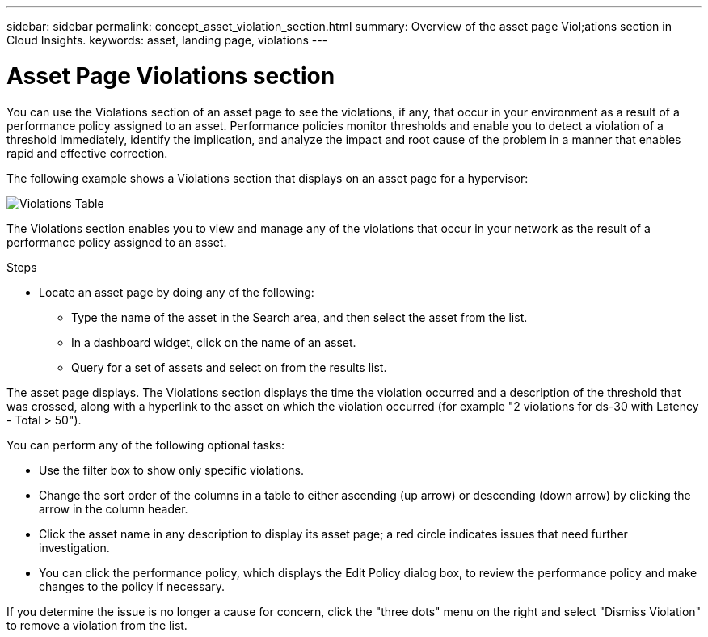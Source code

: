 ---
sidebar: sidebar
permalink: concept_asset_violation_section.html
summary: Overview of the asset page Viol;ations section in Cloud Insights.
keywords: asset, landing page, violations
---

= Asset Page Violations section

:toc: macro
:hardbreaks:
:toclevels: 2
:nofooter:
:icons: font
:linkattrs:
:imagesdir: ./media/

[.lead]
You can use the Violations section of an asset page to see the violations, if any, that occur in your environment as a result of a performance policy assigned to an asset. Performance policies monitor thresholds and enable you to detect a violation of a threshold immediately, identify the implication, and analyze the impact and root cause of the problem in a manner that enables rapid and effective correction.

The following example shows a Violations section that displays on an asset page for a hypervisor:

image:ViolationTable.png[Violations Table]

The Violations section enables you to view and manage any of the violations that occur in your network as the result of a performance policy assigned to an asset.

.Steps
* Locate an asset page by doing any of the following:

** Type the name of the asset in the Search area, and then select the asset from the list.

** In a dashboard widget, click on the name of an asset.

** Query for a set of assets and select on from the results list.

The asset page displays. The Violations section displays the time the violation occurred and a description of the threshold that was crossed, along with a hyperlink to the asset on which the violation occurred (for example "2 violations for ds-30 with Latency - Total > 50").

You can perform any of the following optional tasks:

* Use the filter box to show only specific violations.
* Change the sort order of the columns in a table to either ascending (up arrow) or descending (down arrow) by clicking the arrow in the column header.
* Click the asset name in any description to display its asset page; a red circle indicates issues that need further investigation.
* You can click the performance policy, which displays the Edit Policy dialog box, to review the performance policy and make changes to the policy if necessary.

If you determine the issue is no longer a cause for concern, click the "three dots" menu on the right and select "Dismiss Violation" to remove a violation from the list.
